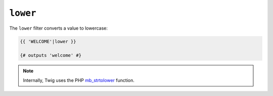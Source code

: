 ``lower``
=========

The ``lower`` filter converts a value to lowercase:

.. code-block:: twig

    {{ 'WELCOME'|lower }}

    {# outputs 'welcome' #}

.. note::

    Internally, Twig uses the PHP `mb_strtolower`_ function.

.. _`mb_strtolower`: https://www.php.net/manual/fr/function.mb-strtolower.php
